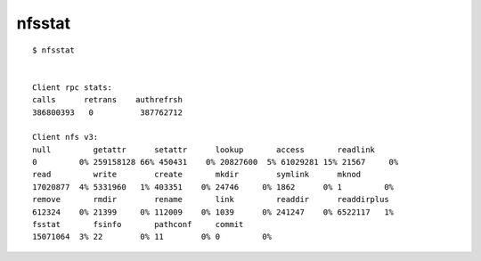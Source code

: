 
=======
nfsstat
=======

.. highlight:: console

::

    $ nfsstat


    Client rpc stats:
    calls      retrans    authrefrsh
    386800393   0          387762712

    Client nfs v3:
    null         getattr      setattr      lookup       access       readlink
    0         0% 259158128 66% 450431    0% 20827600  5% 61029281 15% 21567     0%
    read         write        create       mkdir        symlink      mknod
    17020877  4% 5331960   1% 403351    0% 24746     0% 1862      0% 1         0%
    remove       rmdir        rename       link         readdir      readdirplus
    612324    0% 21399     0% 112009    0% 1039      0% 241247    0% 6522117   1%
    fsstat       fsinfo       pathconf     commit
    15071064  3% 22        0% 11        0% 0         0%
